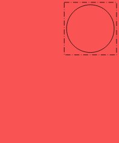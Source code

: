 #let diameter = 10mm
#let height = 30mm
#let width = 25mm
#let background = rgb("#fa5353");

#set page(
  width: width,
  height: height,
  margin: 0mm,
  fill: background
)

#align(top+right)[
  #rect(
    outset: -0.5mm,
    stroke: (thickness: 0.1mm, dash: "densely-dash-dotted"),
    inset: 1mm
  )[
    #circle(
      radius: diameter/2,
      stroke: 0.1mm + black
    )
  ]
]

